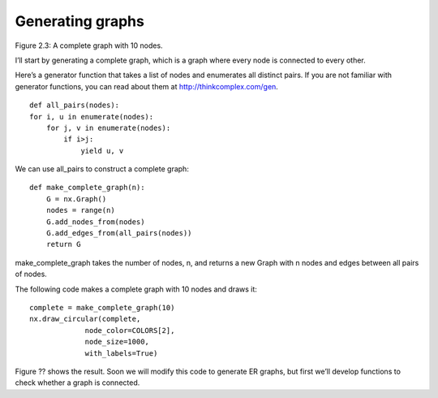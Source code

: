 Generating graphs
-----------------
Figure 2.3: A complete graph with 10 nodes.

I’ll start by generating a complete graph, which is a graph where every node is connected to every other.

Here’s a generator function that takes a list of nodes and enumerates all distinct pairs. If you are not familiar with generator functions, you can read about them at http://thinkcomplex.com/gen.

::

    def all_pairs(nodes):
    for i, u in enumerate(nodes):
        for j, v in enumerate(nodes):
            if i>j:
                yield u, v

We can use all_pairs to construct a complete graph:

::
    
    def make_complete_graph(n):
        G = nx.Graph()
        nodes = range(n)
        G.add_nodes_from(nodes)
        G.add_edges_from(all_pairs(nodes))
        return G

make_complete_graph takes the number of nodes, n, and returns a new Graph with n nodes and edges between all pairs of nodes.

The following code makes a complete graph with 10 nodes and draws it:

::
    
    complete = make_complete_graph(10)
    nx.draw_circular(complete,
                 node_color=COLORS[2],
                 node_size=1000,
                 with_labels=True)

Figure ?? shows the result. Soon we will modify this code to generate ER graphs, but first we’ll develop functions to check whether a graph is connected.